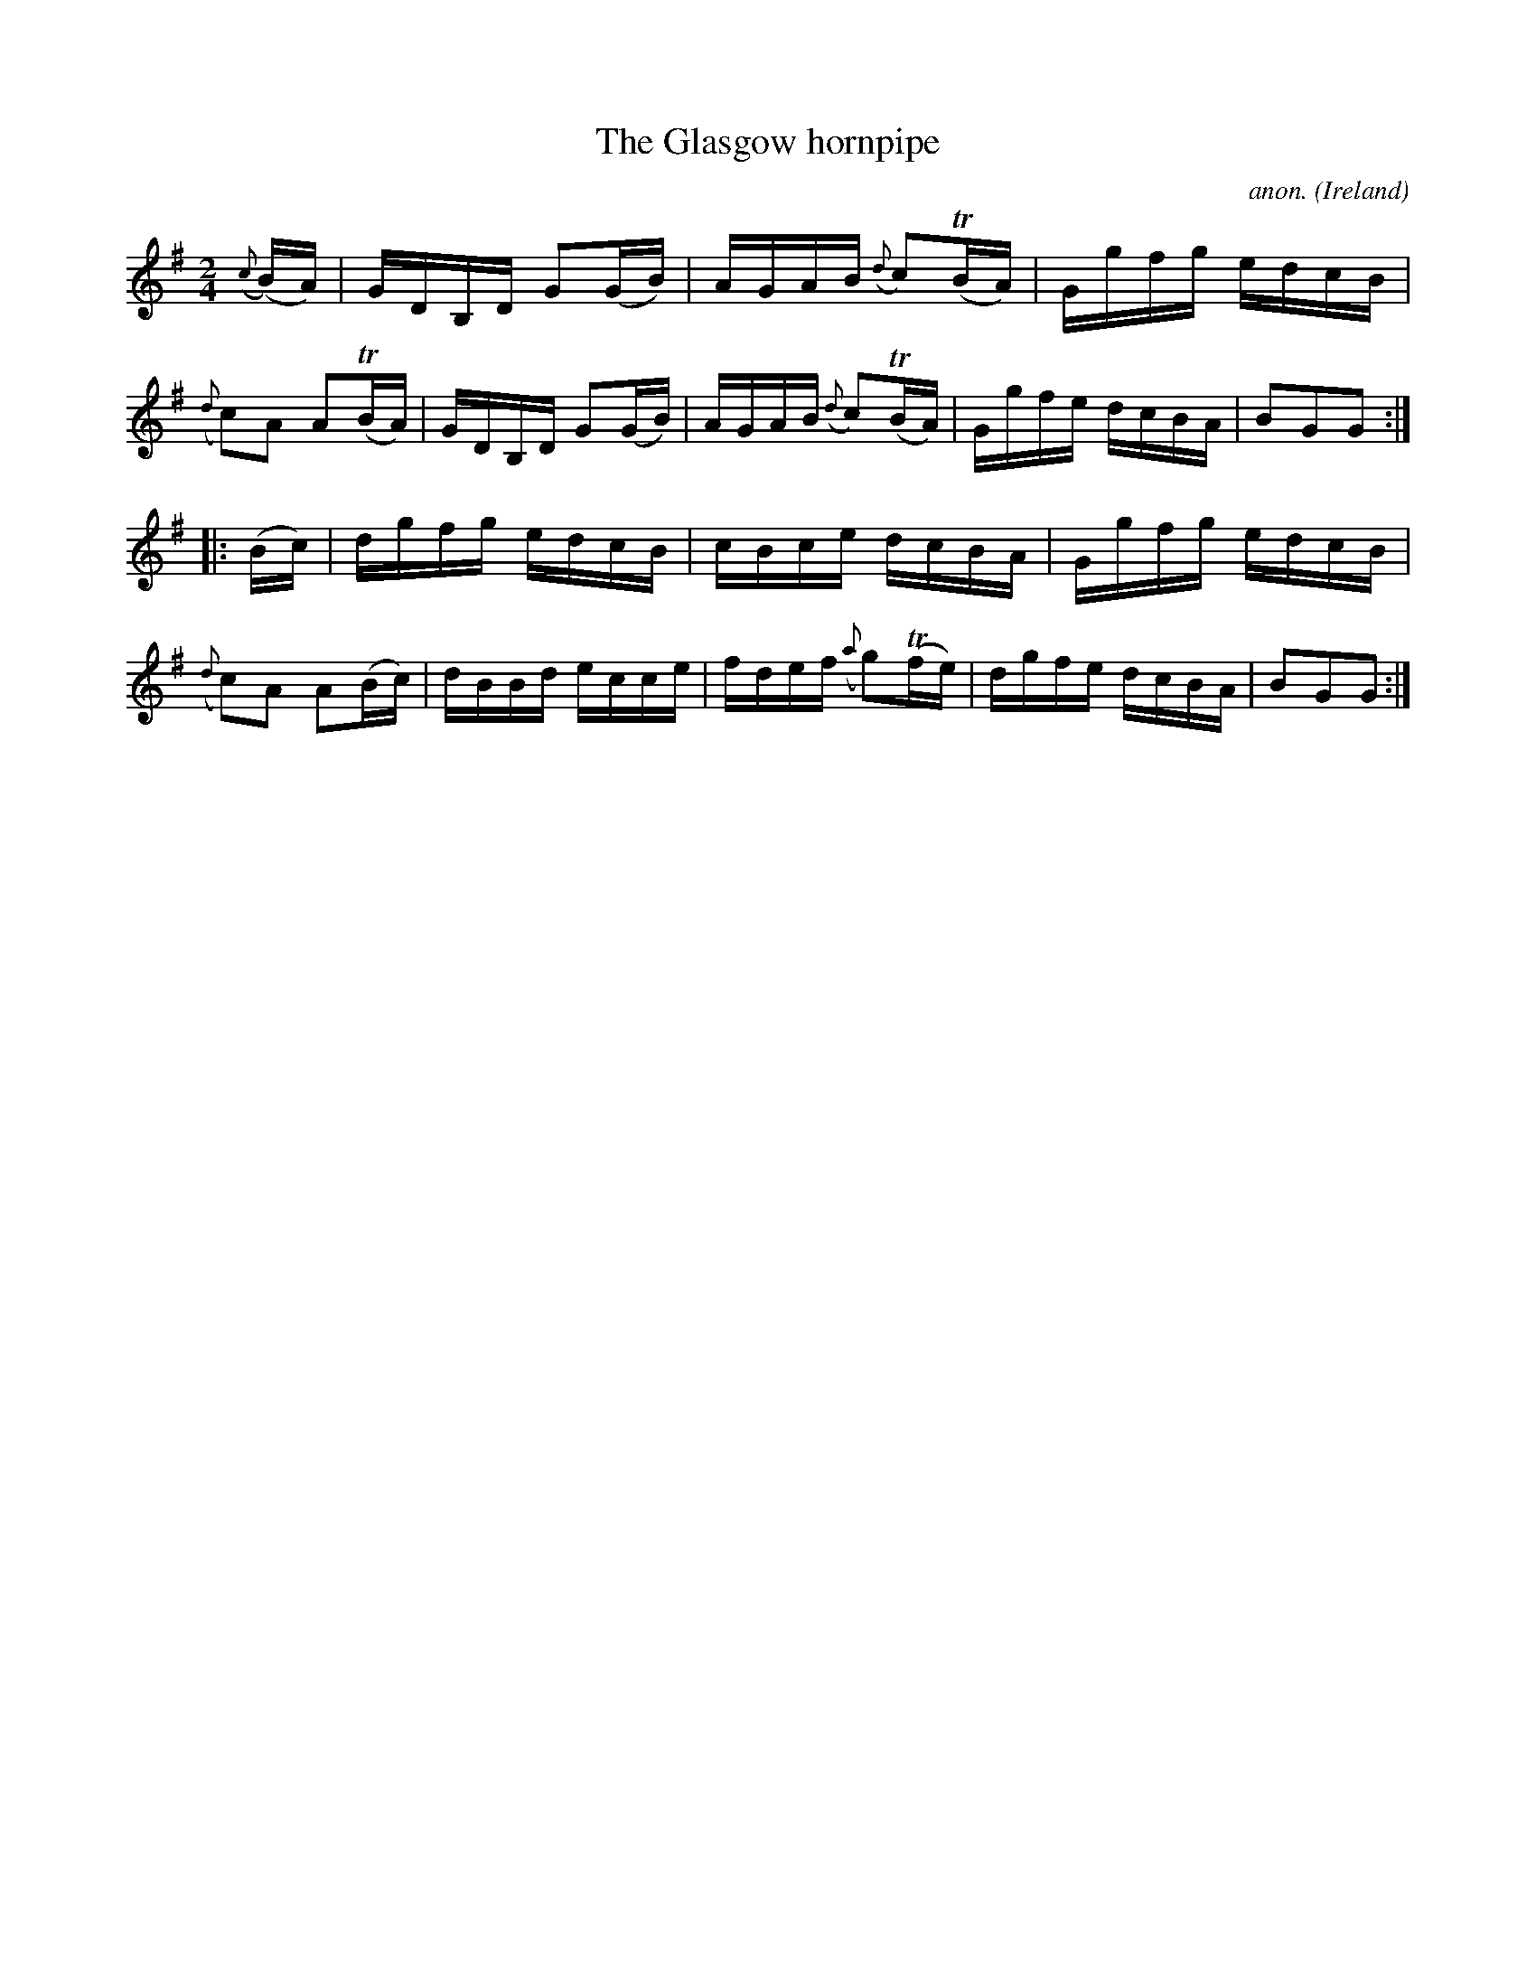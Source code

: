 X:870
T:The Glasgow hornpipe
C:anon.
O:Ireland
B:Francis O'Neill: "The Dance Music of Ireland" (1907) no. 870
R:Hornpipe
Z:Transcribed by Frank Nordberg - http://www.musicaviva.com
F:http://www.musicaviva.com/abc/tunes/ireland/oneill-1001/0870/oneill-1001-0870-1.abc
m:Tn = (3n/o/n/
M:2/4
L:1/16
K:G
({c}(B)A)|GDB,D G2(GB)|AGAB ({d}c2)(TBA)|Ggfg edcB|({d}c2)A2 A2(TBA)|GDB,D G2(GB)|AGAB ({d}c2)(TBA)|Ggfe dcBA|B2G2G2:|
|:(Bc)|dgfg edcB|cBce dcBA|Ggfg edcB|({d}c2)A2 A2(Bc)|dBBd ecce|fdef ({a}g2)(Tfe)|dgfe dcBA|B2G2G2:|
W:
W:
%
%
